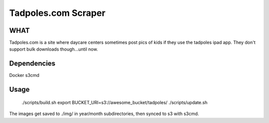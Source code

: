 Tadpoles.com Scraper
==============================

WHAT
++++

Tadpoles.com is a site where daycare centers sometimes post 
pics of kids if they use the tadpoles ipad app. They don't support
bulk downloads though...until now. 

Dependencies
+++++++++++++

Docker
s3cmd

Usage
+++++

    ./scripts/build.sh
    export BUCKET_URI=s3://awesome_bucket/tadpoles/
    ./scripts/update.sh

The images get saved to ./img/ in year/month subdirectories, then 
synced to s3 with s3cmd.
